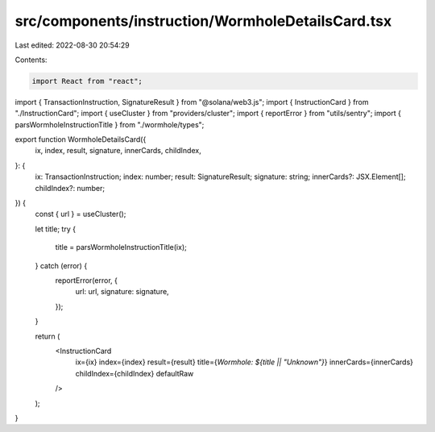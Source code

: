 src/components/instruction/WormholeDetailsCard.tsx
==================================================

Last edited: 2022-08-30 20:54:29

Contents:

.. code-block:: tsx

    import React from "react";
import { TransactionInstruction, SignatureResult } from "@solana/web3.js";
import { InstructionCard } from "./InstructionCard";
import { useCluster } from "providers/cluster";
import { reportError } from "utils/sentry";
import { parsWormholeInstructionTitle } from "./wormhole/types";

export function WormholeDetailsCard({
  ix,
  index,
  result,
  signature,
  innerCards,
  childIndex,
}: {
  ix: TransactionInstruction;
  index: number;
  result: SignatureResult;
  signature: string;
  innerCards?: JSX.Element[];
  childIndex?: number;
}) {
  const { url } = useCluster();

  let title;
  try {
    title = parsWormholeInstructionTitle(ix);
  } catch (error) {
    reportError(error, {
      url: url,
      signature: signature,
    });
  }

  return (
    <InstructionCard
      ix={ix}
      index={index}
      result={result}
      title={`Wormhole: ${title || "Unknown"}`}
      innerCards={innerCards}
      childIndex={childIndex}
      defaultRaw
    />
  );
}



